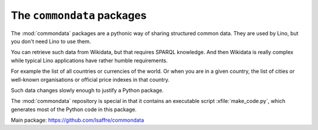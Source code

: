 ===========================
The ``commondata`` packages
===========================

The :mod:`commondata` packages are a pythonic way of sharing structured common
data. They are used by Lino, but you don't need Lino to use them.

You can retrieve such data from Wikidata, but that requires SPARQL knowledge.
And then Wikidata is really complex while typical Lino applications have rather
humble requirements.

For example the list of all countries or currencies of the world. Or when you
are in a given country, the list of cities or well-known organisations or
official price indexes in that country.

Such data changes slowly enough to justify a Python package.

The :mod:`commondata` repository is special in that it contains an executable
script :xfile:`make_code.py`, which generates most of the Python code in this
package.


Main package: https://github.com/lsaffre/commondata
